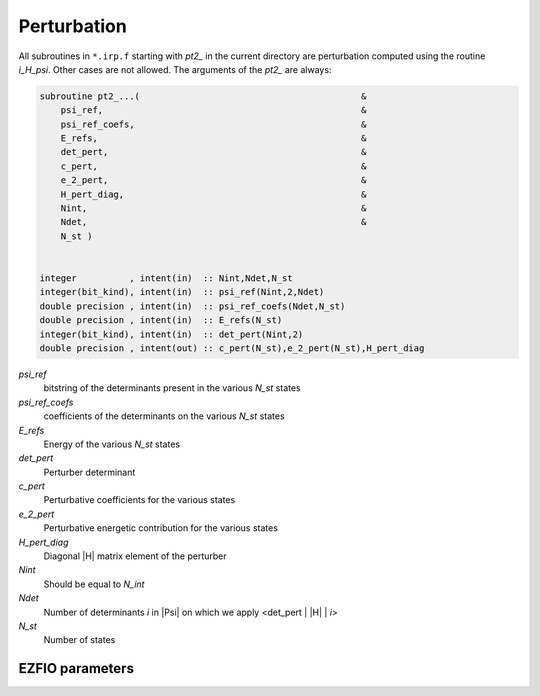 .. _perturbation:

.. program:: perturbation

.. default-role:: option

============
Perturbation
============


All subroutines in ``*.irp.f`` starting with `pt2_` in the current directory are
perturbation computed using the routine `i_H_psi`. Other cases are not allowed.
The arguments of the `pt2_` are always:

.. code-block:: fortran

  subroutine pt2_...(                                          &
      psi_ref,                                                 &
      psi_ref_coefs,                                           &
      E_refs,                                                  &
      det_pert,                                                &
      c_pert,                                                  &
      e_2_pert,                                                &
      H_pert_diag,                                             &
      Nint,                                                    &
      Ndet,                                                    &
      N_st )


  integer          , intent(in)  :: Nint,Ndet,N_st
  integer(bit_kind), intent(in)  :: psi_ref(Nint,2,Ndet)
  double precision , intent(in)  :: psi_ref_coefs(Ndet,N_st)
  double precision , intent(in)  :: E_refs(N_st)
  integer(bit_kind), intent(in)  :: det_pert(Nint,2)
  double precision , intent(out) :: c_pert(N_st),e_2_pert(N_st),H_pert_diag


`psi_ref`
  bitstring of the determinants present in the various `N_st` states
 
`psi_ref_coefs`
  coefficients of the determinants on the various `N_st` states
 
`E_refs`
  Energy of the various `N_st` states
 
`det_pert`
  Perturber determinant

`c_pert`
  Perturbative coefficients for the various states
 
`e_2_pert`
  Perturbative energetic contribution for the various states

`H_pert_diag`
  Diagonal |H| matrix element of the perturber

`Nint`
  Should be equal to `N_int`

`Ndet`
  Number of determinants `i` in |Psi| on which we apply <det_pert | |H| | `i`>

`N_st`
  Number of states






EZFIO parameters
----------------

.. option:: do_pt2

   If `True`, compute the |PT2| contribution

   Default: True

.. option:: PT2_max

   The selection process stops when the largest |PT2| (for all the state) is lower

   than `pt2_max` in absolute value

   Default: 0.0001

.. option:: PT2_relative_error

   Stop stochastic |PT2| when the relative error is smaller than `PT2_relative_error`

   Default: 0.005

.. option:: correlation_energy_ratio_max

   The selection process stops at a fixed correlation ratio (useful for getting same accuracy between molecules).

   Defined as :math:`\frac{E_{CI}-E_{HF}} {E_{CI}+E_{PT2} - E_{HF}}`.

   Default: 1.00

.. option:: h0_type

   Type of zeroth-order Hamiltonian [ EN | Barycentric ]

   Default: EN
